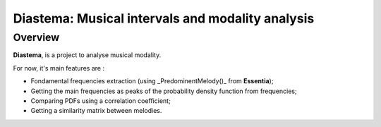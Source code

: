 =================================================
Diastema: Musical intervals and modality analysis
=================================================

Overview
========

**Diastema**, is a project to analyse musical modality.

For now, it's main features are :

* Fondamental frequencies extraction (using _PredominentMelody()_ from **Essentia**);
* Getting the main frequencies as peaks of the probability density function from frequencies;
* Comparing PDFs using a correlation coefficient;
* Getting a similarity matrix between melodies.


